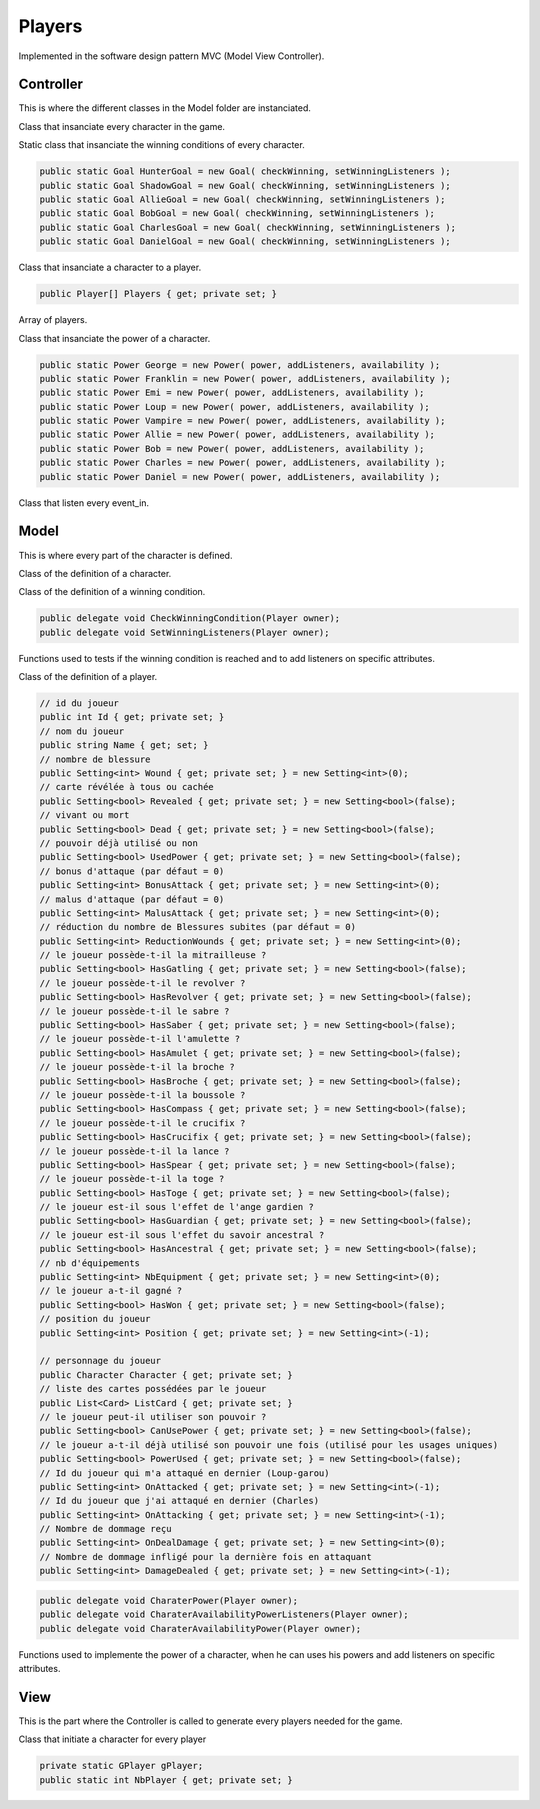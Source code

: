 =======
Players
=======

Implemented in the software design pattern MVC (Model View Controller).

.. default-domain:: csharp

Controller
==========

This is where the different classes in the Model folder are instanciated.

.. class:: GCharacter

    Class that insanciate every character in the game.

    .. method:: public GCharacter(int nbPlayers)

        Constructor of the class.

    .. method:: public Character PickCharacter()

        Function that pick randomly a character in a list of character.

.. class:: GGoal

    Static class that insanciate the winning conditions of every character.

    .. code-block:: csharp
        
        public static Goal HunterGoal = new Goal( checkWinning, setWinningListeners );
        public static Goal ShadowGoal = new Goal( checkWinning, setWinningListeners );
        public static Goal AllieGoal = new Goal( checkWinning, setWinningListeners );
        public static Goal BobGoal = new Goal( checkWinning, setWinningListeners );
        public static Goal CharlesGoal = new Goal( checkWinning, setWinningListeners );
        public static Goal DanielGoal = new Goal( checkWinning, setWinningListeners );

.. class:: GPlayer
    
    Class that insanciate a character to a player.
    
    .. code-block:: csharp
    
        public Player[] Players { get; private set; }
        
    Array of players.
    
    .. method:: public GPlayer(int nbPlayers)

        Constructor of the class.

.. class:: GPower

    Class that insanciate the power of a character.

    .. code-block:: csharp

        public static Power George = new Power( power, addListeners, availability );
        public static Power Franklin = new Power( power, addListeners, availability );
        public static Power Emi = new Power( power, addListeners, availability );
        public static Power Loup = new Power( power, addListeners, availability );
        public static Power Vampire = new Power( power, addListeners, availability );
        public static Power Allie = new Power( power, addListeners, availability );
        public static Power Bob = new Power( power, addListeners, availability );
        public static Power Charles = new Power( power, addListeners, availability );
        public static Power Daniel = new Power( power, addListeners, availability );

.. class:: PlayerListener 
    
    .. inherits:: IListener<PlayerEvent>

    Class that listen every event_in.

    .. method:: public void OnEvent(PlayerEvent e, string[] tags = null)

Model
=====

This is where every part of the character is defined.

.. class:: Character

    Class of the definition of a character.

    .. enum:: CharacterTeam

        .. value:: Shadow, Hunter, Neutral

    .. method:: public Character(string characterName, CharacterTeam team, int characterHP, Goal goal, Power power)

        Constructor of the class.

.. class:: Goal

    Class of the definition of a winning condition.

    .. code-block:: csharp

        public delegate void CheckWinningCondition(Player owner);
        public delegate void SetWinningListeners(Player owner);

    Functions used to tests if the winning condition is reached and to add listeners on specific attributes.

    .. method:: public Goal(CheckWinningCondition checkWinning, SetWinningListeners setWinningListeners)

        Constructor of the class.

.. class:: Player

    Class of the definition of a player.

    .. enum:: PlayerNames

        .. value:: Alpha, Bravo, Charlie, Delta, Echo, Foxtrot, Golf, Hotel

    .. code-block:: csharp

        // id du joueur
        public int Id { get; private set; }
        // nom du joueur
        public string Name { get; set; }
        // nombre de blessure
        public Setting<int> Wound { get; private set; } = new Setting<int>(0);
        // carte révélée à tous ou cachée
        public Setting<bool> Revealed { get; private set; } = new Setting<bool>(false);
        // vivant ou mort
        public Setting<bool> Dead { get; private set; } = new Setting<bool>(false);
        // pouvoir déjà utilisé ou non
        public Setting<bool> UsedPower { get; private set; } = new Setting<bool>(false);
        // bonus d'attaque (par défaut = 0)
        public Setting<int> BonusAttack { get; private set; } = new Setting<int>(0);
        // malus d'attaque (par défaut = 0)
        public Setting<int> MalusAttack { get; private set; } = new Setting<int>(0);
        // réduction du nombre de Blessures subites (par défaut = 0)
        public Setting<int> ReductionWounds { get; private set; } = new Setting<int>(0);
        // le joueur possède-t-il la mitrailleuse ?
        public Setting<bool> HasGatling { get; private set; } = new Setting<bool>(false);
        // le joueur possède-t-il le revolver ?
        public Setting<bool> HasRevolver { get; private set; } = new Setting<bool>(false);
        // le joueur possède-t-il le sabre ?
        public Setting<bool> HasSaber { get; private set; } = new Setting<bool>(false);
        // le joueur possède-t-il l'amulette ?
        public Setting<bool> HasAmulet { get; private set; } = new Setting<bool>(false);
        // le joueur possède-t-il la broche ?
        public Setting<bool> HasBroche { get; private set; } = new Setting<bool>(false);
        // le joueur possède-t-il la boussole ?
        public Setting<bool> HasCompass { get; private set; } = new Setting<bool>(false);
        // le joueur possède-t-il le crucifix ?
        public Setting<bool> HasCrucifix { get; private set; } = new Setting<bool>(false);
        // le joueur possède-t-il la lance ?
        public Setting<bool> HasSpear { get; private set; } = new Setting<bool>(false);
        // le joueur possède-t-il la toge ?
        public Setting<bool> HasToge { get; private set; } = new Setting<bool>(false);
        // le joueur est-il sous l'effet de l'ange gardien ?
        public Setting<bool> HasGuardian { get; private set; } = new Setting<bool>(false);
        // le joueur est-il sous l'effet du savoir ancestral ?
        public Setting<bool> HasAncestral { get; private set; } = new Setting<bool>(false);
        // nb d'équipements
        public Setting<int> NbEquipment { get; private set; } = new Setting<int>(0);
        // le joueur a-t-il gagné ?
        public Setting<bool> HasWon { get; private set; } = new Setting<bool>(false);
        // position du joueur
        public Setting<int> Position { get; private set; } = new Setting<int>(-1);

        // personnage du joueur
        public Character Character { get; private set; }
        // liste des cartes possédées par le joueur
        public List<Card> ListCard { get; private set; }
        // le joueur peut-il utiliser son pouvoir ?
        public Setting<bool> CanUsePower { get; private set; } = new Setting<bool>(false);
        // le joueur a-t-il déjà utilisé son pouvoir une fois (utilisé pour les usages uniques)
        public Setting<bool> PowerUsed { get; private set; } = new Setting<bool>(false);
        // Id du joueur qui m'a attaqué en dernier (Loup-garou)
        public Setting<int> OnAttacked { get; private set; } = new Setting<int>(-1);
        // Id du joueur que j'ai attaqué en dernier (Charles)
        public Setting<int> OnAttacking { get; private set; } = new Setting<int>(-1);
        // Nombre de dommage reçu
        public Setting<int> OnDealDamage { get; private set; } = new Setting<int>(0);
        // Nombre de dommage infligé pour la dernière fois en attaquant
        public Setting<int> DamageDealed { get; private set; } = new Setting<int>(-1);

    .. method:: public Player(int id, Character c)

        Constructor of the class.

    .. method:: public virtual int Wounded(int damage, Player attacker, bool isAttack)

        Function that deals damage.

    .. method:: public virtual void Healed(int heal)

        Function that heals.

    .. method:: public void AddCard(Card card)

        Function that add a card in the hands of a player.

    .. method:: public void RemoveCard(int index)

        Function that remove a card from the hand of a player.

    .. method:: public int HasCard(string cardName)

        Function that check if a player has a card.

    .. method:: public List<Player> getTargetablePlayers()

        Function that lists every others players that can be targeted.

.. class:: Power

    .. code-block:: csharp

        public delegate void CharaterPower(Player owner);
        public delegate void CharaterAvailabilityPowerListeners(Player owner);
        public delegate void CharaterAvailabilityPower(Player owner);
    
    Functions used to implemente the power of a character, when he can uses his powers
    and add listeners on specific attributes.

    .. method:: public Power(CharacterPower power, CharacterAvailabilityPowerListeners addListeners, CharacterAvailabilityPower availability)

        Constructor of the class.

View
====

This is the part where the Controller is called to generate every players needed for the game.

.. class:: PlayerView

    Class that initiate a character for every player

    .. code-block:: csharp

        private static GPlayer gPlayer;
        public static int NbPlayer { get; private set; }

    .. method:: public static void Init(int nbPlayers)

        Initiate every player.
    
    .. method:: public static void Clean()
    
        Destructor of every player.

    .. method:: public static Player GetPlayer(int id)

        Get a player by his Id.

    .. method:: public static Player[] GetPlayers()

        Get every players.

    .. method:: public static Player NextPlayer(Player currentPlayer)

        Select the next player.